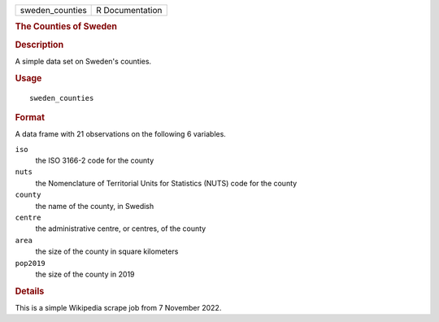 .. container::

   .. container::

      =============== ===============
      sweden_counties R Documentation
      =============== ===============

      .. rubric:: The Counties of Sweden
         :name: the-counties-of-sweden

      .. rubric:: Description
         :name: description

      A simple data set on Sweden's counties.

      .. rubric:: Usage
         :name: usage

      ::

         sweden_counties

      .. rubric:: Format
         :name: format

      A data frame with 21 observations on the following 6 variables.

      ``iso``
         the ISO 3166-2 code for the county

      ``nuts``
         the Nomenclature of Territorial Units for Statistics (NUTS)
         code for the county

      ``county``
         the name of the county, in Swedish

      ``centre``
         the administrative centre, or centres, of the county

      ``area``
         the size of the county in square kilometers

      ``pop2019``
         the size of the county in 2019

      .. rubric:: Details
         :name: details

      This is a simple Wikipedia scrape job from 7 November 2022.
